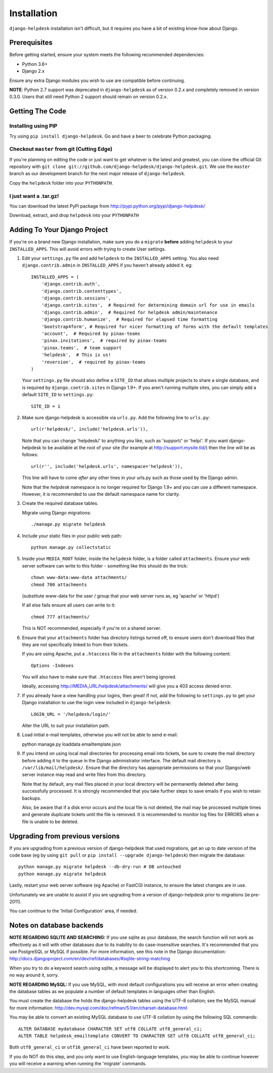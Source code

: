 Installation
============

``django-helpdesk`` installation isn't difficult, but it requires you have a bit of existing know-how about Django.


Prerequisites
-------------

Before getting started, ensure your system meets the following recommended dependencies:

* Python 3.6+
* Django 2.x
  
Ensure any extra Django modules you wish to use are compatible before continuing.

**NOTE**: Python 2.7 support was deprecated in ``django-helpdesk`` as of version 0.2.x
and completely removed in version 0.3.0. Users that still need Python 2 support should
remain on version 0.2.x.


Getting The Code
----------------

Installing using PIP
~~~~~~~~~~~~~~~~~~~~

Try using ``pip install django-helpdesk``. Go and have a beer to celebrate Python packaging.

Checkout ``master`` from git (Cutting Edge)
~~~~~~~~~~~~~~~~~~~~~~~~~~~~~~~~~~~~~~~~~~~

If you're planning on editing the code or just want to get whatever is the latest and greatest, you can clone the official Git repository with ``git clone git://github.com/django-helpdesk/django-helpdesk.git``. We use the ``master`` branch as our development branch for the next major release of ``django-helpdesk``.

Copy the ``helpdesk`` folder into your ``PYTHONPATH``.

I just want a .tar.gz!
~~~~~~~~~~~~~~~~~~~~~~

You can download the latest PyPi package from http://pypi.python.org/pypi/django-helpdesk/

Download, extract, and drop ``helpdesk`` into your ``PYTHONPATH``

Adding To Your Django Project
-----------------------------

If you're on a brand new Django installation, make sure you do a ``migrate``
**before** adding ``helpdesk`` to your ``INSTALLED_APPS``. This will avoid
errors with trying to create User settings.

1. Edit your ``settings.py`` file and add ``helpdesk`` to the ``INSTALLED_APPS`` setting. You also need ``django.contrib.admin`` in ``INSTALLED_APPS`` if you haven't already added it. eg::

    INSTALLED_APPS = (
        'django.contrib.auth',
        'django.contrib.contenttypes',
        'django.contrib.sessions',
        'django.contrib.sites',  # Required for determining domain url for use in emails
        'django.contrib.admin',  # Required for helpdesk admin/maintenance
        'django.contrib.humanize',  # Required for elapsed time formatting
        'bootstrap4form', # Required for nicer formatting of forms with the default templates
        'account',  # Required by pinax-teams
        'pinax.invitations',  # required by pinax-teams
        'pinax.teams',  # team support
        'helpdesk',  # This is us!
        'reversion',  # required by pinax-teams
    )

   Your ``settings.py`` file should also define a ``SITE_ID`` that allows multiple projects to share
   a single database, and is required by ``django.contrib.sites`` in Django 1.9+.
   If you aren't running multiple sites, you can simply add a default ``SITE_ID`` to ``settings.py``::

     SITE_ID = 1

2. Make sure django-helpdesk is accessible via ``urls.py``. Add the following line to ``urls.py``::

     url(r'helpdesk/', include('helpdesk.urls')),

   Note that you can change 'helpdesk/' to anything you like, such as 'support/' or 'help/'. If you want django-helpdesk to be available at the root of your site (for example at http://support.mysite.tld/) then the line will be as follows::

     url(r'', include('helpdesk.urls', namespace='helpdesk')),

   This line will have to come *after* any other lines in your urls.py such as those used by the Django admin.

   Note that the `helpdesk` namespace is no longer required for Django 1.9+ and you can use a different namespace.
   However, it is recommended to use the default namespace name for clarity.

3. Create the required database tables.

   Migrate using Django migrations::

     ./manage.py migrate helpdesk

4. Include your static files in your public web path::

      python manage.py collectstatic

5. Inside your ``MEDIA_ROOT`` folder, inside the ``helpdesk`` folder, is a folder called ``attachments``. Ensure your web server software can write to this folder - something like this should do the trick::

      chown www-data:www-data attachments/
      chmod 700 attachments

   (substitute www-data for the user / group that your web server runs as, eg 'apache' or 'httpd')

   If all else fails ensure all users can write to it::

      chmod 777 attachments/

   This is NOT recommended, especially if you're on a shared server.

6. Ensure that your ``attachments`` folder has directory listings turned off, to ensure users don't download files that they are not specifically linked to from their tickets.

   If you are using Apache, put a ``.htaccess`` file in the ``attachments`` folder with the following content::

      Options -Indexes

   You will also have to make sure that ``.htaccess`` files aren't being ignored.

   Ideally, accessing http://MEDIA_URL/helpdesk/attachments/ will give you a 403 access denied error.

7. If you already have a view handling your logins, then great! If not, add the following to ``settings.py`` to get your Django installation to use the login view included in ``django-helpdesk``::

      LOGIN_URL = '/helpdesk/login/'

   Alter the URL to suit your installation path.

8. Load initial e-mail templates, otherwise you will not be able to send e-mail::

   python manage.py loaddata emailtemplate.json

9. If you intend on using local mail directories for processing email into tickets, be sure to create the mail directory before adding it to the queue in the Django administrator interface. The default mail directory is ``/var/lib/mail/helpdesk/``. Ensure that the directory has appropriate permissions so that your Django/web server instance may read and write files from this directory.

   Note that by default, any mail files placed in your local directory will be permanently deleted after being successfully processed. It is strongly recommended that you take further steps to save emails if you wish to retain backups.

   Also, be aware that if a disk error occurs and the local file is not deleted, the mail may be processed multiple times and generate duplicate tickets until the file is removed. It is recommended to monitor log files for ERRORS when a file is unable to be deleted.

Upgrading from previous versions
--------------------------------

If you are upgrading from a previous version of django-helpdesk that used
migrations, get an up to date version of the code base (eg by using
``git pull`` or ``pip install --upgrade django-helpdesk``) then migrate the database::

    python manage.py migrate helpdesk --db-dry-run # DB untouched
    python manage.py migrate helpdesk

Lastly, restart your web server software (eg Apache) or FastCGI instance, to
ensure the latest changes are in use.

Unfortunately we are unable to assist if you are upgrading from a
version of django-helpdesk prior to migrations (ie pre-2011).

You can continue to the 'Initial Configuration' area, if needed.

Notes on database backends
--------------------------

**NOTE REGARDING SQLITE AND SEARCHING:**
If you use sqlite as your database, the search function will not work as
effectively as it will with other databases due to its inability to do
case-insensitive searches. It's recommended that you use PostgreSQL or MySQL
if possible. For more information, see this note in the Django documentation:
http://docs.djangoproject.com/en/dev/ref/databases/#sqlite-string-matching

When you try to do a keyword search using sqlite, a message will be displayed
to alert you to this shortcoming. There is no way around it, sorry.

**NOTE REGARDING MySQL:**
If you use MySQL, with most default configurations you will receive an error
when creating the database tables as we populate a number of default templates
in languages other than English.

You must create the database the holds the django-helpdesk tables using the
UTF-8 collation; see the MySQL manual for more information:
http://dev.mysql.com/doc/refman/5.1/en/charset-database.html

You may be able to convert an existing MySQL database to use UTF-8 collation
by using the following SQL commands::

    ALTER DATABASE mydatabase CHARACTER SET utf8 COLLATE utf8_general_ci;
    ALTER TABLE helpdesk_emailtemplate CONVERT TO CHARACTER SET utf8 COLLATE utf8_general_ci;

Both ``utf8_general_ci`` or ``utf16_general_ci`` have been reported to work.

If you do NOT do this step, and you only want to use English-language templates,
you may be able to continue however you will receive a warning when running the
'migrate' commands.
